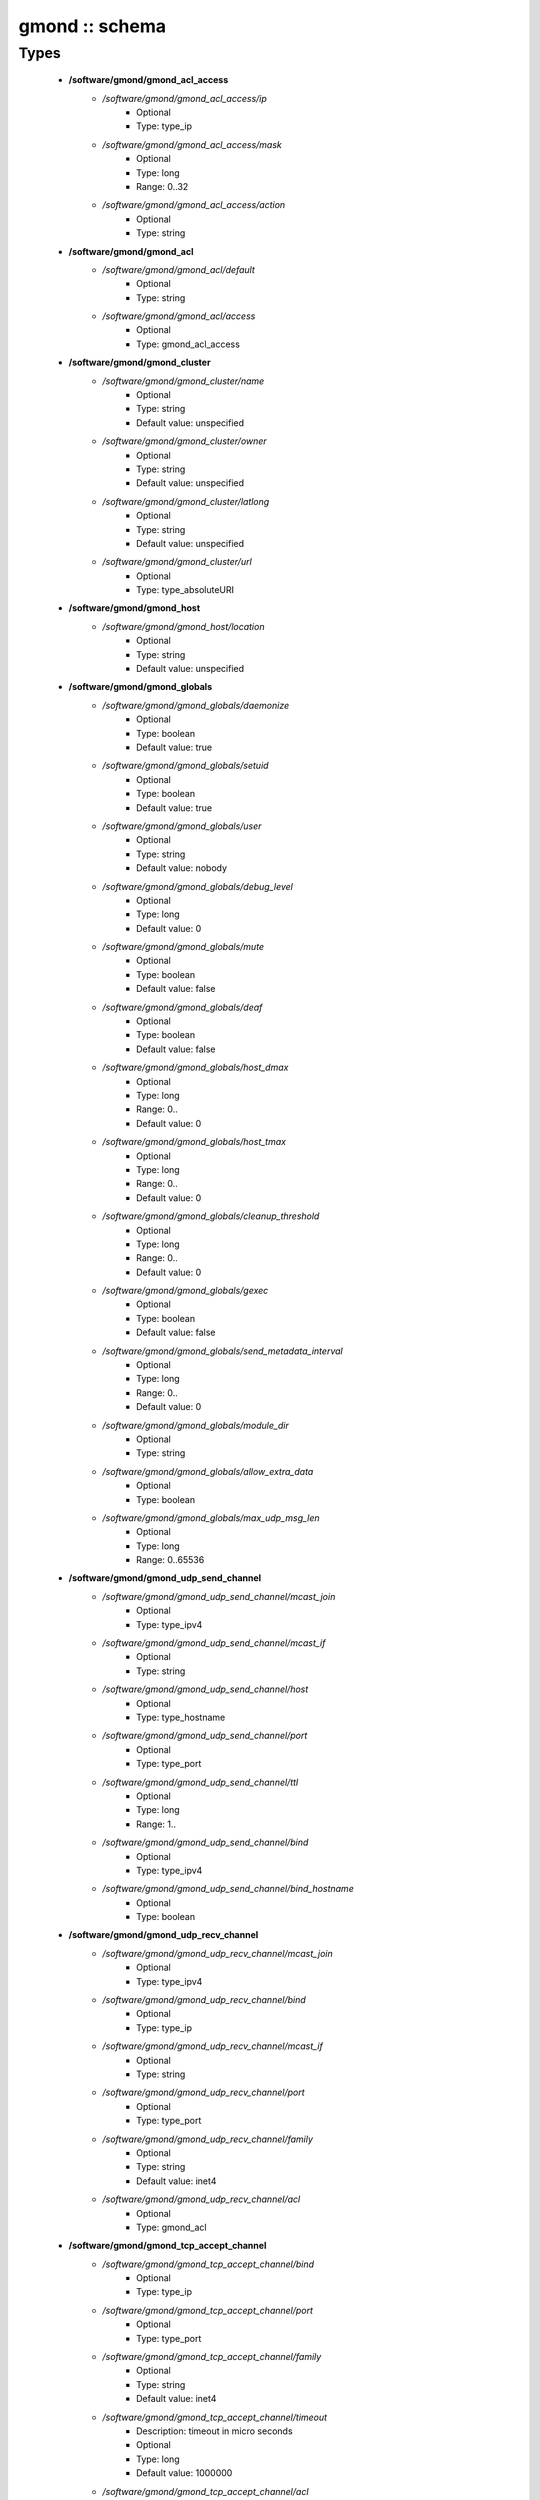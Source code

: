 ###############
gmond :: schema
###############

Types
-----

 - **/software/gmond/gmond_acl_access**
    - */software/gmond/gmond_acl_access/ip*
        - Optional
        - Type: type_ip
    - */software/gmond/gmond_acl_access/mask*
        - Optional
        - Type: long
        - Range: 0..32
    - */software/gmond/gmond_acl_access/action*
        - Optional
        - Type: string
 - **/software/gmond/gmond_acl**
    - */software/gmond/gmond_acl/default*
        - Optional
        - Type: string
    - */software/gmond/gmond_acl/access*
        - Optional
        - Type: gmond_acl_access
 - **/software/gmond/gmond_cluster**
    - */software/gmond/gmond_cluster/name*
        - Optional
        - Type: string
        - Default value: unspecified
    - */software/gmond/gmond_cluster/owner*
        - Optional
        - Type: string
        - Default value: unspecified
    - */software/gmond/gmond_cluster/latlong*
        - Optional
        - Type: string
        - Default value: unspecified
    - */software/gmond/gmond_cluster/url*
        - Optional
        - Type: type_absoluteURI
 - **/software/gmond/gmond_host**
    - */software/gmond/gmond_host/location*
        - Optional
        - Type: string
        - Default value: unspecified
 - **/software/gmond/gmond_globals**
    - */software/gmond/gmond_globals/daemonize*
        - Optional
        - Type: boolean
        - Default value: true
    - */software/gmond/gmond_globals/setuid*
        - Optional
        - Type: boolean
        - Default value: true
    - */software/gmond/gmond_globals/user*
        - Optional
        - Type: string
        - Default value: nobody
    - */software/gmond/gmond_globals/debug_level*
        - Optional
        - Type: long
        - Default value: 0
    - */software/gmond/gmond_globals/mute*
        - Optional
        - Type: boolean
        - Default value: false
    - */software/gmond/gmond_globals/deaf*
        - Optional
        - Type: boolean
        - Default value: false
    - */software/gmond/gmond_globals/host_dmax*
        - Optional
        - Type: long
        - Range: 0..
        - Default value: 0
    - */software/gmond/gmond_globals/host_tmax*
        - Optional
        - Type: long
        - Range: 0..
        - Default value: 0
    - */software/gmond/gmond_globals/cleanup_threshold*
        - Optional
        - Type: long
        - Range: 0..
        - Default value: 0
    - */software/gmond/gmond_globals/gexec*
        - Optional
        - Type: boolean
        - Default value: false
    - */software/gmond/gmond_globals/send_metadata_interval*
        - Optional
        - Type: long
        - Range: 0..
        - Default value: 0
    - */software/gmond/gmond_globals/module_dir*
        - Optional
        - Type: string
    - */software/gmond/gmond_globals/allow_extra_data*
        - Optional
        - Type: boolean
    - */software/gmond/gmond_globals/max_udp_msg_len*
        - Optional
        - Type: long
        - Range: 0..65536
 - **/software/gmond/gmond_udp_send_channel**
    - */software/gmond/gmond_udp_send_channel/mcast_join*
        - Optional
        - Type: type_ipv4
    - */software/gmond/gmond_udp_send_channel/mcast_if*
        - Optional
        - Type: string
    - */software/gmond/gmond_udp_send_channel/host*
        - Optional
        - Type: type_hostname
    - */software/gmond/gmond_udp_send_channel/port*
        - Optional
        - Type: type_port
    - */software/gmond/gmond_udp_send_channel/ttl*
        - Optional
        - Type: long
        - Range: 1..
    - */software/gmond/gmond_udp_send_channel/bind*
        - Optional
        - Type: type_ipv4
    - */software/gmond/gmond_udp_send_channel/bind_hostname*
        - Optional
        - Type: boolean
 - **/software/gmond/gmond_udp_recv_channel**
    - */software/gmond/gmond_udp_recv_channel/mcast_join*
        - Optional
        - Type: type_ipv4
    - */software/gmond/gmond_udp_recv_channel/bind*
        - Optional
        - Type: type_ip
    - */software/gmond/gmond_udp_recv_channel/mcast_if*
        - Optional
        - Type: string
    - */software/gmond/gmond_udp_recv_channel/port*
        - Optional
        - Type: type_port
    - */software/gmond/gmond_udp_recv_channel/family*
        - Optional
        - Type: string
        - Default value: inet4
    - */software/gmond/gmond_udp_recv_channel/acl*
        - Optional
        - Type: gmond_acl
 - **/software/gmond/gmond_tcp_accept_channel**
    - */software/gmond/gmond_tcp_accept_channel/bind*
        - Optional
        - Type: type_ip
    - */software/gmond/gmond_tcp_accept_channel/port*
        - Optional
        - Type: type_port
    - */software/gmond/gmond_tcp_accept_channel/family*
        - Optional
        - Type: string
        - Default value: inet4
    - */software/gmond/gmond_tcp_accept_channel/timeout*
        - Description: timeout in micro seconds
        - Optional
        - Type: long
        - Default value: 1000000
    - */software/gmond/gmond_tcp_accept_channel/acl*
        - Optional
        - Type: gmond_acl
 - **/software/gmond/gmond_metric**
    - */software/gmond/gmond_metric/name*
        - Optional
        - Type: string
    - */software/gmond/gmond_metric/value_threshold*
        - Optional
        - Type: double
    - */software/gmond/gmond_metric/title*
        - Optional
        - Type: string
 - **/software/gmond/gmond_collection_group**
    - */software/gmond/gmond_collection_group/collect_once*
        - Optional
        - Type: boolean
    - */software/gmond/gmond_collection_group/collect_every*
        - Optional
        - Type: long
        - Range: 1..
    - */software/gmond/gmond_collection_group/time_threshold*
        - Optional
        - Type: long
        - Range: 1..
        - Default value: 3600
    - */software/gmond/gmond_collection_group/metric*
        - Optional
        - Type: gmond_metric
 - **/software/gmond/gmond_module**
    - */software/gmond/gmond_module/name*
        - Optional
        - Type: string
    - */software/gmond/gmond_module/language*
        - Optional
        - Type: string
    - */software/gmond/gmond_module/path*
        - Optional
        - Type: string
    - */software/gmond/gmond_module/params*
        - Optional
        - Type: string
    - */software/gmond/gmond_module/param*
        - Optional
        - Type: dict
 - **/software/gmond/gmond_component**
    - */software/gmond/gmond_component/cluster*
        - Description: Cluster configuration
        - Optional
        - Type: gmond_cluster
    - */software/gmond/gmond_component/host*
        - Description: Host configuration
        - Optional
        - Type: gmond_host
    - */software/gmond/gmond_component/globals*
        - Description: Configuration of gmond
        - Optional
        - Type: gmond_globals
    - */software/gmond/gmond_component/udp_send_channel*
        - Description: List of UDP channels to send information to.
        - Optional
        - Type: gmond_udp_send_channel
    - */software/gmond/gmond_component/udp_recv_channel*
        - Description: List of UDP channels to receive information from.
        - Optional
        - Type: gmond_udp_recv_channel
    - */software/gmond/gmond_component/tcp_accept_channel*
        - Description: List of TCP channels from which information is accepted.
        - Optional
        - Type: gmond_tcp_accept_channel
    - */software/gmond/gmond_component/collection_group*
        - Description: List of collection groups
        - Optional
        - Type: gmond_collection_group
    - */software/gmond/gmond_component/module*
        - Description: List of modules
        - Optional
        - Type: gmond_module
    - */software/gmond/gmond_component/include*
        - Description: Optional list of additional files to include.
        - Optional
        - Type: absolute_file_path
    - */software/gmond/gmond_component/file*
        - Description: The location of the configuration file. The correct value differs between Ganglia 3.0 (/etc/gmond.conf) and 3.1 (/etc/ganglia/gmond.conf). There is no default value.
        - Optional
        - Type: absolute_file_path
